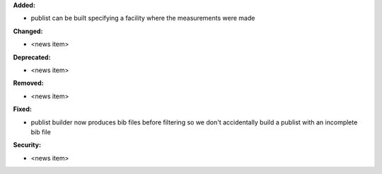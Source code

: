 **Added:**

* publist can be built specifying a facility where the measurements were made

**Changed:**

* <news item>

**Deprecated:**

* <news item>

**Removed:**

* <news item>

**Fixed:**

* publist builder now produces bib files before filtering so we don't accidentally build a publist with an incomplete
  bib file

**Security:**

* <news item>